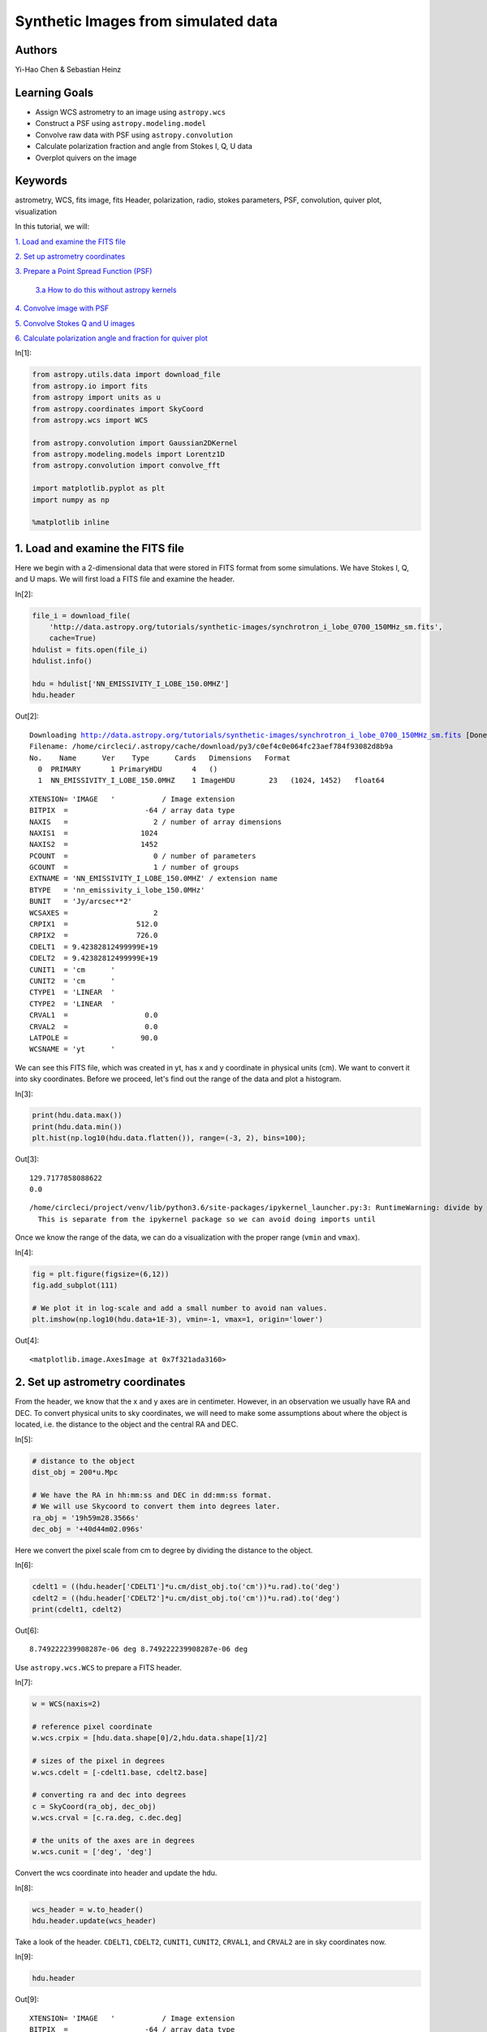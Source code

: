 




.. raw:: html

    <a href="../_static/synthetic-images/synthetic-images.ipynb"><button id="download">Download tutorial notebook</button></a>
    <a href="https://beta.mybinder.org/v2/gh/astropy/astropy-tutorials/master?filepath=/tutorials/notebooks/synthetic-images/synthetic-images.ipynb"><button id="binder">Interactive tutorial notebook</button></a>

    <div id="spacer"></div>

.. role:: inputnumrole
.. role:: outputnumrole

.. _synthetic-images:

Synthetic Images from simulated data
====================================

Authors
-------

Yi-Hao Chen & Sebastian Heinz

Learning Goals
--------------

-  Assign WCS astrometry to an image using ``astropy.wcs``
-  Construct a PSF using ``astropy.modeling.model``
-  Convolve raw data with PSF using ``astropy.convolution``
-  Calculate polarization fraction and angle from Stokes I, Q, U data
-  Overplot quivers on the image

Keywords
--------

astrometry, WCS, fits image, fits Header, polarization, radio, stokes
parameters, PSF, convolution, quiver plot, visualization

In this tutorial, we will:

`1. Load and examine the FITS
file <#1.-Load-and-examine-the-FITS-file>`__

`2. Set up astrometry coordinates <#2.-Set-up-astrometry-coordinates>`__

`3. Prepare a Point Spread Function
(PSF) <#3.-Prepare-a-Point-Spread-Function-(PSF)>`__

    `3.a How to do this without astropy
    kernels <#3.a-How-to-do-this-without-astropy-kernels>`__

`4. Convolve image with PSF <#4.-Convolve-image-with-PSF>`__

`5. Convolve Stokes Q and U
images <#5.-Convolve-Stokes-Q-and-U-images>`__

`6. Calculate polarization angle and fraction for quiver
plot <#6.-Calculate-polarization-angle-and-fraction-for-quiver-plot>`__


:inputnumrole:`In[1]:`


.. code:: python

    from astropy.utils.data import download_file
    from astropy.io import fits
    from astropy import units as u
    from astropy.coordinates import SkyCoord
    from astropy.wcs import WCS
    
    from astropy.convolution import Gaussian2DKernel
    from astropy.modeling.models import Lorentz1D
    from astropy.convolution import convolve_fft
    
    import matplotlib.pyplot as plt
    import numpy as np
    
    %matplotlib inline

1. Load and examine the FITS file
---------------------------------

Here we begin with a 2-dimensional data that were stored in FITS format
from some simulations. We have Stokes I, Q, and U maps. We will first
load a FITS file and examine the header.


:inputnumrole:`In[2]:`


.. code:: python

    file_i = download_file(
        'http://data.astropy.org/tutorials/synthetic-images/synchrotron_i_lobe_0700_150MHz_sm.fits', 
        cache=True)
    hdulist = fits.open(file_i)
    hdulist.info()
    
    hdu = hdulist['NN_EMISSIVITY_I_LOBE_150.0MHZ']
    hdu.header


:outputnumrole:`Out[2]:`


.. parsed-literal::

    Downloading http://data.astropy.org/tutorials/synthetic-images/synchrotron_i_lobe_0700_150MHz_sm.fits [Done]
    Filename: /home/circleci/.astropy/cache/download/py3/c0ef4c0e064fc23aef784f93082d8b9a
    No.    Name      Ver    Type      Cards   Dimensions   Format
      0  PRIMARY       1 PrimaryHDU       4   ()      
      1  NN_EMISSIVITY_I_LOBE_150.0MHZ    1 ImageHDU        23   (1024, 1452)   float64   




.. parsed-literal::

    XTENSION= 'IMAGE   '           / Image extension                                
    BITPIX  =                  -64 / array data type                                
    NAXIS   =                    2 / number of array dimensions                     
    NAXIS1  =                 1024                                                  
    NAXIS2  =                 1452                                                  
    PCOUNT  =                    0 / number of parameters                           
    GCOUNT  =                    1 / number of groups                               
    EXTNAME = 'NN_EMISSIVITY_I_LOBE_150.0MHZ' / extension name                      
    BTYPE   = 'nn_emissivity_i_lobe_150.0MHz'                                       
    BUNIT   = 'Jy/arcsec**2'                                                        
    WCSAXES =                    2                                                  
    CRPIX1  =                512.0                                                  
    CRPIX2  =                726.0                                                  
    CDELT1  = 9.42382812499999E+19                                                  
    CDELT2  = 9.42382812499999E+19                                                  
    CUNIT1  = 'cm      '                                                            
    CUNIT2  = 'cm      '                                                            
    CTYPE1  = 'LINEAR  '                                                            
    CTYPE2  = 'LINEAR  '                                                            
    CRVAL1  =                  0.0                                                  
    CRVAL2  =                  0.0                                                  
    LATPOLE =                 90.0                                                  
    WCSNAME = 'yt      '                                                            



We can see this FITS file, which was created in yt, has x and y
coordinate in physical units (cm). We want to convert it into sky
coordinates. Before we proceed, let's find out the range of the data and
plot a histogram.


:inputnumrole:`In[3]:`


.. code:: python

    print(hdu.data.max())
    print(hdu.data.min())
    plt.hist(np.log10(hdu.data.flatten()), range=(-3, 2), bins=100);


:outputnumrole:`Out[3]:`


.. parsed-literal::

    129.7177858088622
    0.0


.. parsed-literal::

    /home/circleci/project/venv/lib/python3.6/site-packages/ipykernel_launcher.py:3: RuntimeWarning: divide by zero encountered in log10
      This is separate from the ipykernel package so we can avoid doing imports until



.. image:: nboutput/synthetic-images_6_2.png



Once we know the range of the data, we can do a visualization with the
proper range (``vmin`` and ``vmax``).


:inputnumrole:`In[4]:`


.. code:: python

    fig = plt.figure(figsize=(6,12))
    fig.add_subplot(111)
    
    # We plot it in log-scale and add a small number to avoid nan values. 
    plt.imshow(np.log10(hdu.data+1E-3), vmin=-1, vmax=1, origin='lower')


:outputnumrole:`Out[4]:`




.. parsed-literal::

    <matplotlib.image.AxesImage at 0x7f321ada3160>




.. image:: nboutput/synthetic-images_8_1.png



2. Set up astrometry coordinates
--------------------------------

From the header, we know that the x and y axes are in centimeter.
However, in an observation we usually have RA and DEC. To convert
physical units to sky coordinates, we will need to make some assumptions
about where the object is located, i.e. the distance to the object and
the central RA and DEC.


:inputnumrole:`In[5]:`


.. code:: python

    # distance to the object
    dist_obj = 200*u.Mpc
    
    # We have the RA in hh:mm:ss and DEC in dd:mm:ss format. 
    # We will use Skycoord to convert them into degrees later.
    ra_obj = '19h59m28.3566s'
    dec_obj = '+40d44m02.096s'

Here we convert the pixel scale from cm to degree by dividing the
distance to the object.


:inputnumrole:`In[6]:`


.. code:: python

    cdelt1 = ((hdu.header['CDELT1']*u.cm/dist_obj.to('cm'))*u.rad).to('deg')
    cdelt2 = ((hdu.header['CDELT2']*u.cm/dist_obj.to('cm'))*u.rad).to('deg')
    print(cdelt1, cdelt2)


:outputnumrole:`Out[6]:`


.. parsed-literal::

    8.749222239908287e-06 deg 8.749222239908287e-06 deg


Use ``astropy.wcs.WCS`` to prepare a FITS header.


:inputnumrole:`In[7]:`


.. code:: python

    w = WCS(naxis=2)
    
    # reference pixel coordinate
    w.wcs.crpix = [hdu.data.shape[0]/2,hdu.data.shape[1]/2]
    
    # sizes of the pixel in degrees
    w.wcs.cdelt = [-cdelt1.base, cdelt2.base]
    
    # converting ra and dec into degrees
    c = SkyCoord(ra_obj, dec_obj)
    w.wcs.crval = [c.ra.deg, c.dec.deg]
    
    # the units of the axes are in degrees
    w.wcs.cunit = ['deg', 'deg']

Convert the wcs coordinate into header and update the hdu.


:inputnumrole:`In[8]:`


.. code:: python

    wcs_header = w.to_header()
    hdu.header.update(wcs_header)

Take a look of the header. ``CDELT1``, ``CDELT2``, ``CUNIT1``,
``CUNIT2``, ``CRVAL1``, and ``CRVAL2`` are in sky coordinates now.


:inputnumrole:`In[9]:`


.. code:: python

    hdu.header


:outputnumrole:`Out[9]:`




.. parsed-literal::

    XTENSION= 'IMAGE   '           / Image extension                                
    BITPIX  =                  -64 / array data type                                
    NAXIS   =                    2 / number of array dimensions                     
    NAXIS1  =                 1024                                                  
    NAXIS2  =                 1452                                                  
    PCOUNT  =                    0 / number of parameters                           
    GCOUNT  =                    1 / number of groups                               
    EXTNAME = 'NN_EMISSIVITY_I_LOBE_150.0MHZ' / extension name                      
    BTYPE   = 'nn_emissivity_i_lobe_150.0MHz'                                       
    BUNIT   = 'Jy/arcsec**2'                                                        
    WCSAXES =                    2                                                  
    CRPIX1  =                726.0                                                  
    CRPIX2  =                512.0                                                  
    CDELT1  = -8.7492222399083E-06                                                  
    CDELT2  =  8.7492222399083E-06                                                  
    CUNIT1  = 'deg     '                                                            
    CUNIT2  = 'deg     '                                                            
    CTYPE1  = 'LINEAR  '                                                            
    CTYPE2  = 'LINEAR  '                                                            
    CRVAL1  =          299.8681525                                                  
    CRVAL2  =      40.733915555556                                                  
    LATPOLE =                 90.0                                                  
    WCSNAME = 'yt      '                                                            




:inputnumrole:`In[10]:`


.. code:: python

    wcs = WCS(hdu.header)
    
    fig = plt.figure(figsize=(6,12))
    fig.add_subplot(111, projection=wcs)
    plt.imshow(np.log10(hdu.data+1e-3), vmin=-1, vmax=1, origin='lower')
    plt.xlabel('RA')
    plt.ylabel('Dec')


:outputnumrole:`Out[10]:`



.. image:: nboutput/synthetic-images_19_0.png



Now we have the sky coordinate for the image!

3. Prepare a Point Spread Function (PSF)
----------------------------------------

Simple PSFs are included in ``astropy.convolution.kernel``. We will use
``astropy.convolution.Gaussian2DKernel`` here. First we need to set the
telescope resolution. For a 2D Gaussian, we can calculate sigma in
pixels by using our pixel scale keyword ``cdelt2`` from above.


:inputnumrole:`In[11]:`


.. code:: python

    # assume our telescope has 1 arcsecond resolution
    telescope_resolution = 1*u.arcsecond
    
    # calculate the sigma in pixels. 
    # since cdelt is in degrees, we use _.to('deg')
    sigma = telescope_resolution.to('deg')/cdelt2


:inputnumrole:`In[12]:`


.. code:: python

    # By default, the Gaussian kernel will go to 4 sigma
    # in each direction
    psf = Gaussian2DKernel(sigma)
    
    # let's take a look:
    plt.imshow(psf.array.value)


:outputnumrole:`Out[12]:`




.. parsed-literal::

    <matplotlib.image.AxesImage at 0x7f321923c860>




.. image:: nboutput/synthetic-images_24_1.png



3.a How to do this without astropy kernels
------------------------------------------

Maybe your PSF is more complicated. Here's an alternative way to do
this, using a 2D Lorentzian


:inputnumrole:`In[13]:`


.. code:: python

    # set FWHM and psf grid
    telescope_resolution = 1*u.arcsecond
    gamma = telescope_resolution.to('deg')/cdelt2
    x_grid = np.outer(np.linspace(-gamma*4,gamma*4,int(8*gamma)),np.ones(int(8*gamma)))
    r_grid = np.sqrt(x_grid**2 + np.transpose(x_grid**2))
    lorentzian = Lorentz1D(fwhm=2*gamma)
    
    # extrude a 2D azimuthally symmetric PSF
    lorentzian_psf = lorentzian(r_grid)
    
    # normalization
    lorentzian_psf /= np.sum(lorentzian_psf)
    
    # let's take a look again:
    plt.imshow(lorentzian_psf.value, interpolation='none')


:outputnumrole:`Out[13]:`




.. parsed-literal::

    <matplotlib.image.AxesImage at 0x7f32191cbeb8>




.. image:: nboutput/synthetic-images_27_1.png



4. Convolve image with PSF
--------------------------

Here we use ``astropy.convolution.convolve_fft`` to convolve image. This
routine uses fourier transform for faster calculation. Especially our
data is :math:`2^n` sized, which makes it particually fast. Using a fft,
however, causes boundary effects. We will need to specify how we want to
handle the boundary. Here we choose to "wrap" the data, which means
making the data periodic.


:inputnumrole:`In[14]:`


.. code:: python

    convolved_image = convolve_fft(hdu.data, psf, boundary='wrap')


:inputnumrole:`In[15]:`


.. code:: python

    # Put a psf at the corner of the image
    delta_x_psf=100 # number of pixels from the edges
    xmin, xmax = -psf.shape[1]-delta_x_psf, -delta_x_psf
    ymin, ymax = delta_x_psf, delta_x_psf+psf.shape[0]
    convolved_image[xmin:xmax, ymin:ymax] = psf.array/psf.array.max()*10

Now let's take a look of the convolved image.


:inputnumrole:`In[16]:`


.. code:: python

    wcs = WCS(hdu.header)
    fig = plt.figure(figsize=(8,12))
    i_plot = fig.add_subplot(111, projection=wcs)
    plt.imshow(np.log10(convolved_image+1e-3), vmin=-1, vmax=1.0, origin='lower')#, cmap=plt.cm.viridis)
    plt.xlabel('RA')
    plt.ylabel('Dec')
    plt.colorbar()


:outputnumrole:`Out[16]:`




.. parsed-literal::

    <matplotlib.colorbar.Colorbar at 0x7f321929e390>




.. image:: nboutput/synthetic-images_33_1.png



5. Convolve Stokes Q and U images
---------------------------------


:inputnumrole:`In[17]:`


.. code:: python

    hdulist.info()


:outputnumrole:`Out[17]:`


.. parsed-literal::

    Filename: /home/circleci/.astropy/cache/download/py3/c0ef4c0e064fc23aef784f93082d8b9a
    No.    Name      Ver    Type      Cards   Dimensions   Format
      0  PRIMARY       1 PrimaryHDU       4   ()      
      1  NN_EMISSIVITY_I_LOBE_150.0MHZ    1 ImageHDU        23   (1024, 1452)   float64   



:inputnumrole:`In[18]:`


.. code:: python

    file_q = download_file(
        'http://data.astropy.org/tutorials/synthetic-images/synchrotron_q_lobe_0700_150MHz_sm.fits', 
        cache=True)
    hdulist = fits.open(file_q)
    hdu_q = hdulist['NN_EMISSIVITY_Q_LOBE_150.0MHZ']
    
    file_u = download_file(
        'http://data.astropy.org/tutorials/synthetic-images/synchrotron_u_lobe_0700_150MHz_sm.fits', 
        cache=True)
    hdulist = fits.open(file_u)
    hdu_u = hdulist['NN_EMISSIVITY_U_LOBE_150.0MHZ']
    
    # Update the header with the wcs_header we created earlier
    hdu_q.header.update(wcs_header)
    hdu_u.header.update(wcs_header)
    
    # Convolve the images with the the psf
    convolved_image_q = convolve_fft(hdu_q.data, psf, boundary='wrap')
    convolved_image_u = convolve_fft(hdu_u.data, psf, boundary='wrap')


:outputnumrole:`Out[18]:`


.. parsed-literal::

    Downloading http://data.astropy.org/tutorials/synthetic-images/synchrotron_q_lobe_0700_150MHz_sm.fits [Done]
    Downloading http://data.astropy.org/tutorials/synthetic-images/synchrotron_u_lobe_0700_150MHz_sm.fits [Done]


Let's plot the Q and U images.


:inputnumrole:`In[19]:`


.. code:: python

    wcs = WCS(hdu.header)
    fig = plt.figure(figsize=(16,12))
    fig.add_subplot(121, projection=wcs)
    plt.imshow(convolved_image_q, cmap='seismic', vmin=-0.5, vmax=0.5, origin='lower')#, cmap=plt.cm.viridis)
    plt.xlabel('RA')
    plt.ylabel('Dec')
    plt.colorbar()
    
    fig.add_subplot(122, projection=wcs)
    plt.imshow(convolved_image_u, cmap='seismic', vmin=-0.5, vmax=0.5, origin='lower')#, cmap=plt.cm.viridis)
    
    plt.xlabel('RA')
    plt.ylabel('Dec')
    plt.colorbar()


:outputnumrole:`Out[19]:`




.. parsed-literal::

    <matplotlib.colorbar.Colorbar at 0x7f321ae9b470>




.. image:: nboutput/synthetic-images_38_1.png



6. Calculate polarization angle and fraction for quiver plot
------------------------------------------------------------

Note that rotating Stokes Q and I maps requires changing signs of both.
Here we assume that the Stokes q and u maps were calculated defining the
y/declination axis as vertical, such that Q is positive for polarization
vectors along the x/right-ascention axis.


:inputnumrole:`In[20]:`


.. code:: python

    # First, we plot the background image
    fig = plt.figure(figsize=(8,16))
    i_plot = fig.add_subplot(111, projection=wcs)
    i_plot.imshow(np.log10(convolved_image+1e-3), vmin=-1, vmax=1, origin='lower')
    
    # ranges of the axis
    xx0, xx1 = i_plot.get_xlim()
    yy0, yy1 = i_plot.get_ylim()
    
    # binning factor
    factor = [64, 66]
    
    # re-binned number of points in each axis
    nx_new = convolved_image.shape[1] // factor[0]
    ny_new = convolved_image.shape[0] // factor[1]
    
    # These are the positions of the quivers
    X,Y = np.meshgrid(np.linspace(xx0,xx1,nx_new,endpoint=True),
                      np.linspace(yy0,yy1,ny_new,endpoint=True))
    
    # bin the data
    I_bin = convolved_image.reshape(nx_new, factor[0], ny_new, factor[1]).sum(3).sum(1)
    Q_bin = convolved_image_q.reshape(nx_new, factor[0], ny_new, factor[1]).sum(3).sum(1)
    U_bin = convolved_image_u.reshape(nx_new, factor[0], ny_new, factor[1]).sum(3).sum(1)
    
    # polarization angle
    psi = 0.5*np.arctan2(U_bin, Q_bin)
    
    # polarization fraction
    frac = np.sqrt(Q_bin**2+U_bin**2)/I_bin
    
    # mask for low signal area
    mask = I_bin < 0.1
    
    frac[mask] = 0
    psi[mask] = 0
    
    pixX = frac*np.cos(psi) # X-vector 
    pixY = frac*np.sin(psi) # Y-vector
    
    # keyword arguments for quiverplots
    quiveropts = dict(headlength=0, headwidth=1, pivot='middle')
    i_plot.quiver(X, Y, pixX, pixY, scale=8, **quiveropts)


:outputnumrole:`Out[20]:`




.. parsed-literal::

    <matplotlib.quiver.Quiver at 0x7f321b0be8d0>




.. image:: nboutput/synthetic-images_41_1.png



Exercise: convert the units of the data from Jy/arcsec^2 to Jy/beam
-------------------------------------------------------------------

The intensity of the data is given in unit of Jy/arcsec^2. Observational
data usually have the intensity unit in Jy/beam. Assuming a beam size or
take the psf we created earlier, you can convert the data into Jy/beam.


.. raw:: html

    <div id="spacer"></div>

    <a href="../_static//.ipynb"><button id="download">Download tutorial notebook</button></a>
    <a href="https://beta.mybinder.org/v2/gh/astropy/astropy-tutorials/master?filepath=/tutorials/notebooks//.ipynb"><button id="binder">Interactive tutorial notebook</button></a>

